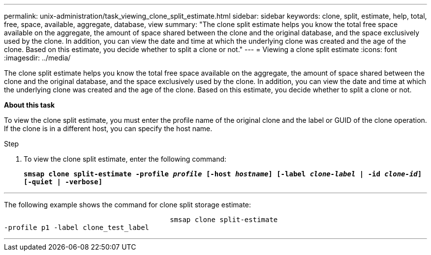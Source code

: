 ---
permalink: unix-administration/task_viewing_clone_split_estimate.html
sidebar: sidebar
keywords: clone, split, estimate, help, total, free, space, available, aggregate, database, view
summary: "The clone split estimate helps you know the total free space available on the aggregate, the amount of space shared between the clone and the original database, and the space exclusively used by the clone. In addition, you can view the date and time at which the underlying clone was created and the age of the clone. Based on this estimate, you decide whether to split a clone or not."
---
= Viewing a clone split estimate
:icons: font
:imagesdir: ../media/

[.lead]
The clone split estimate helps you know the total free space available on the aggregate, the amount of space shared between the clone and the original database, and the space exclusively used by the clone. In addition, you can view the date and time at which the underlying clone was created and the age of the clone. Based on this estimate, you decide whether to split a clone or not.

*About this task*

To view the clone split estimate, you must enter the profile name of the original clone and the label or GUID of the clone operation. If the clone is in a different host, you can specify the host name.

.Step

. To view the clone split estimate, enter the following command:
+
`*smsap clone split-estimate -profile _profile_ [-host _hostname_] [-label _clone-label_ | -id _clone-id_][-quiet | -verbose]*`

---
The following example shows the command for clone split storage estimate:

----

					smsap clone split-estimate
-profile p1 -label clone_test_label
----
---
